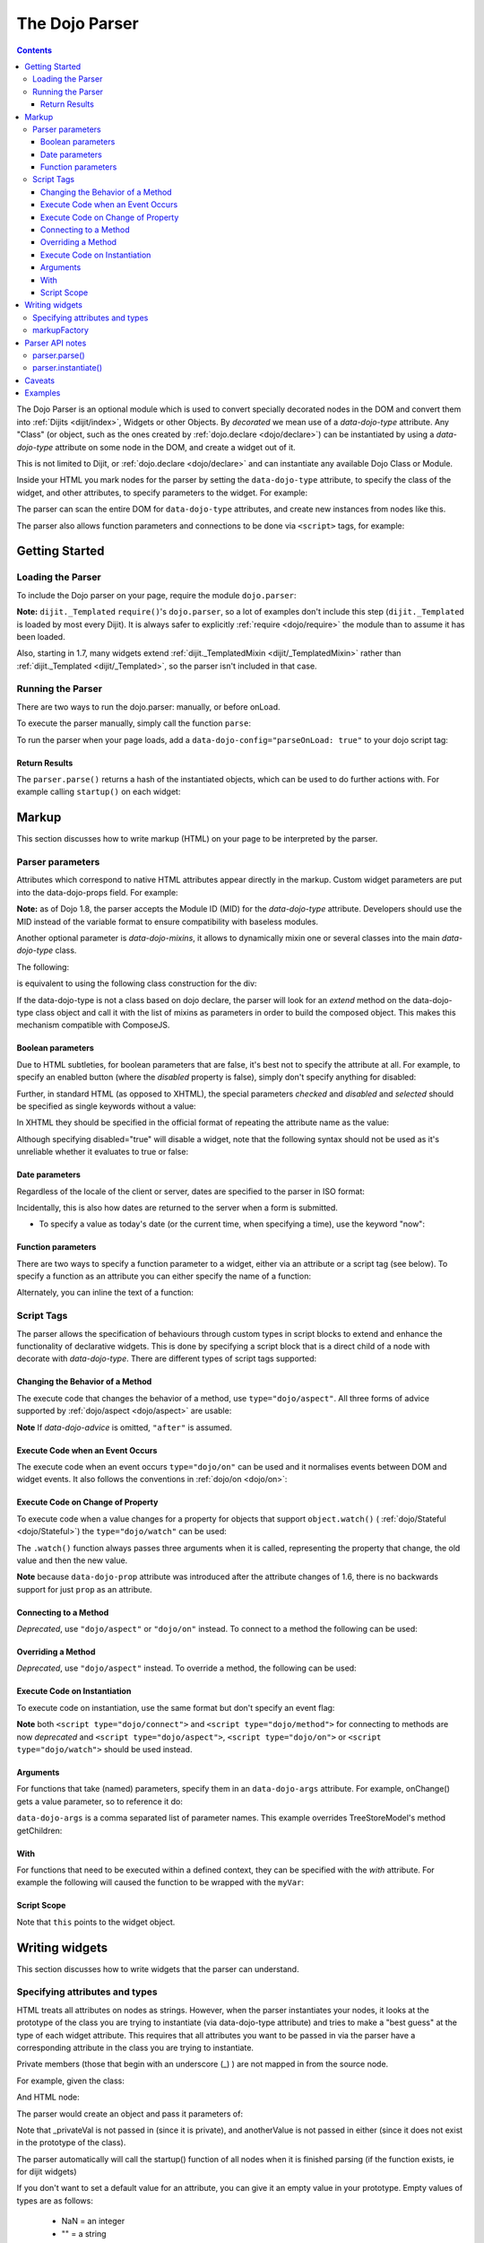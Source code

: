 .. _dojo/parser:

The Dojo Parser
===============

.. contents ::
    :depth: 3

The Dojo Parser is an optional module which is used to convert specially decorated nodes in the DOM and convert them
into :ref:`Dijits <dijit/index>`, Widgets or other Objects. By `decorated` we mean use of a `data-dojo-type` attribute.
Any "Class" (or object, such as the ones created by :ref:`dojo.declare <dojo/declare>`) can be instantiated by using a
`data-dojo-type` attribute on some node in the DOM, and create a widget out of it.

This is not limited to Dijit, or :ref:`dojo.declare <dojo/declare>` and can instantiate any available Dojo Class or
Module.

Inside your HTML you mark nodes for the parser by setting the ``data-dojo-type`` attribute, to specify the class of the
widget, and other attributes, to specify parameters to the widget.   For example:

.. html ::

    <input data-dojo-type="dijit/form/TextBox" name="nm" value="hello world">


The parser can scan the entire DOM for ``data-dojo-type`` attributes, and create new instances from nodes like this.

The parser also allows function parameters and connections to be done via ``<script>`` tags, for example:

.. html ::

    <div data-dojo-type=...>
        <script type="dojo/connect" data-dojo-event="functionToConnectTo">
           console.log("I will execute in addition to functionToConnectTo().");
        </script>
    </div>


Getting Started
---------------

Loading the Parser
``````````````````

To include the Dojo parser on your page, require the module ``dojo.parser``:

.. js ::

    require("dojo/parser", function(parser){
         // write your code here
    });

**Note:** ``dijit._Templated`` ``require()``'s ``dojo.parser``, so a lot of examples don't include this step
(``dijit._Templated`` is loaded by most every Dijit). It is always safer to explicitly :ref:`require <dojo/require>`
the module than to assume it has been loaded.

Also, starting in 1.7, many widgets extend :ref:`dijit._TemplatedMixin <dijit/_TemplatedMixin>` rather than
:ref:`dijit._Templated <dijit/_Templated>`, so the parser isn't included in that case.

Running the Parser
``````````````````

There are two ways to run the dojo.parser: manually, or before onLoad.

To execute the parser manually, simply call the function ``parse``:

.. js ::

    require("dojo/parser", function(parser){
         parser.parse();
    });

To run the parser when your page loads, add a ``data-dojo-config="parseOnLoad: true"`` to your dojo script tag:

.. html ::

    <script type="text/javascript" src="dojo/dojo.js"
        data-dojo-config="parseOnLoad: true"></script>


Return Results
~~~~~~~~~~~~~~

The ``parser.parse()`` returns a hash of the instantiated objects, which can be used to do further actions with.  For
example calling ``startup()`` on each widget:

.. js ::
  
    require(["dojo/parser","dojo/_base/array"], function(parser,array){
         var widgets = parser.parse();
         array.forEach(widgets, function(w){
              w.start();
         }
    }

Markup
------

This section discusses how to write markup (HTML) on your page to be interpreted by the parser.

Parser parameters
`````````````````

Attributes which correspond to native HTML attributes appear directly in the markup.    Custom widget parameters are put
into the data-dojo-props field.   For example:

.. html ::

       <!-- Dojo 1.8+ -->
       <input data-dojo-type="dijit/form/TextBox" name="dept"
            data-dojo-props="scrollOnFocus: true"/>

.. html ::

       <!-- Dojo < 1.8 -->
       <input data-dojo-type="dijit.form.TextBox" name="dept"
            data-dojo-props="scrollOnFocus: true"/>

**Note:** as of Dojo 1.8, the parser accepts the Module ID (MID) for the `data-dojo-type` attribute.  Developers should
use the MID instead of the variable format to ensure compatibility with baseless modules.

Another optional parameter is `data-dojo-mixins`, it allows to dynamically mixin one or several classes into the main
`data-dojo-type` class.

The following:

.. html ::

  <div data-dojo-type="dojox/treemap/TreeMap" data-dojo-mixins="dojox/treemap/Keyboard, dojox/treemap/DrillDownUp"
    data-dojo-props="store: myStore"></div>

is equivalent to using the following class construction for the div:

.. js ::

  require(["dojo/parser", "dojo/_base/declare", "dojox/treemap/TreeMap", "dojox/treemap/Keyboard", "dojox/treemap/DrillDownUp"],
    function(parser, declare, TreeMap, Keyboard, DrillDownUp){
      new declare([TreeMap, Keyboard, DrillDownUp])({ store: myStore });
  });

If the data-dojo-type is not a class based on dojo declare, the parser will look for an `extend` method on the
data-dojo-type class object and call it with the list of mixins as parameters in order to build the composed object.
This makes this mechanism compatible with ComposeJS.


Boolean parameters
~~~~~~~~~~~~~~~~~~

Due to HTML subtleties, for boolean parameters that are false, it's best not to specify the attribute at all.   For
example, to specify an enabled button (where the `disabled` property is false), simply don't specify anything for
disabled:

.. html ::

    <input data-dojo-type="dijit/form/Button">

Further, in standard HTML (as opposed to XHTML), the special parameters `checked` and `disabled` and `selected` should
be specified as single keywords without a value:

.. html ::

    <input data-dojo-type="dijit/form/Button" disabled>
    <input data-dojo-type="dijit/form/CheckBox" checked>

In XHTML they should be specified in the official format of repeating the attribute name as the value:

.. html ::

    <input data-dojo-type="dijit/form/Button" disabled="disabled"/>
    <input data-dojo-type="dijit/form/CheckBox" checked="checked"/>

Although specifying disabled="true" will disable a widget, note that the following syntax should not be used as it's
unreliable whether it evaluates to true or false:

.. html ::

    <input data-dojo-type="dijit/form/Button" disabled=""/>


Date parameters
~~~~~~~~~~~~~~~

Regardless of the locale of the client or server, dates are specified to the parser in ISO format:

.. html ::

    <div data-dojo-type=... when="2009-1-31"></div>

Incidentally, this is also how dates are returned to the server when a form is submitted.


* To specify a value as today's date (or the current time, when specifying a time), use the keyword "now":

.. html ::

    <div data-dojo-type=... when="now"></div>

Function parameters
~~~~~~~~~~~~~~~~~~~

There are two ways to specify a function parameter to a widget, either via an attribute or a script tag (see below). To
specify a function as an attribute you can either specify the name of a function:

.. html ::

    <script>
       function myOnClick(){ ... }
    </script>
    <div data-dojo-type=... onClick="myOnClick"></div>


Alternately, you can inline the text of a function:

.. html ::

    <div data-dojo-type=... onClick="alert('I was clicked');"></div>


Script Tags
```````````

The parser allows the specification of behaviours through custom types in script blocks to extend and enhance the
functionality of declarative widgets. This is done by specifying a script block that is a direct child of a node with
decorate with `data-dojo-type`. There are different types of script tags supported:

Changing the Behavior of a Method
~~~~~~~~~~~~~~~~~~~~~~~~~~~~~~~~~

The execute code that changes the behavior of a method, use ``type="dojo/aspect"``. All three forms of advice supported
by :ref:`dojo/aspect <dojo/aspect>` are usable:

.. html ::

  <div data-dojo-type=...>
    <script type="dojo/aspect" data-dojo-advice="after" data-dojo-method="method1" data-dojo-args="e">
      console.log("I ran after!");
    </script>
    <script type="dojo/aspect" data-dojo-advice="around" data-dojo-method="method2" data-dojo-args="origFn">
      return function(){ // Have to act as a function factory
        console.log("I ran before!");
        origFn.call(this); // You have to call the original function
        console.log("I ran after!");
      };
    </script>
    <script type="dojo/aspect" data-dojo-advice="before" data-dojo-method="method3" data-dojo-args="i">
      console.log("I ran before!");
      i++; // Modifying argument
      return [i]; // Returning modified arguments to be used with original function
    </script>
  </div>

**Note** If `data-dojo-advice` is omitted, ``"after"`` is assumed.

Execute Code when an Event Occurs
~~~~~~~~~~~~~~~~~~~~~~~~~~~~~~~~~

The execute code when an event occurs ``type="dojo/on"`` can be used and it normalises events between DOM and widget
events. It also follows the conventions in :ref:`dojo/on <dojo/on>`:

.. html ::

    <div data-dojo-type=...>
        <script type="dojo/on" data-dojo-event="click" data-dojo-args="e">
           console.log("I was clicked!");
        </script>
    </div>

Execute Code on Change of Property
~~~~~~~~~~~~~~~~~~~~~~~~~~~~~~~~~~

To execute code when a value changes for a property for objects that support ``object.watch()`` (
:ref:`dojo/Stateful <dojo/Stateful>`) the ``type="dojo/watch"`` can be used:

.. html ::

    <div data-dojo-type=...>
        <script type="dojo/watch" data-dojo-prop="value" data-dojo-args="prop,oldValue,newValue">
           console.log("Property '"+prop+"' changed from '"+oldValue+"' to '"+newValue+"'");
        </script>
    </div>

The ``.watch()`` function always passes three arguments when it is called, representing the property that change, the
old value and then the new value.

**Note** because ``data-dojo-prop`` attribute was introduced after the attribute changes of 1.6, there is no backwards
support for just ``prop`` as an attribute.

Connecting to a Method
~~~~~~~~~~~~~~~~~~~~~~

*Deprecated*, use ``"dojo/aspect"`` or ``"dojo/on"`` instead.  To connect to a method the following can be used:

.. html ::

  <div data-dojo-type=...>
    <script type="dojo/connect" data-dojo-event="onClick" data-dojo-args="e">
      console.log("I was clicked!");
    </script>
  </div>

Overriding a Method
~~~~~~~~~~~~~~~~~~~

*Deprecated*, use ``"dojo/aspect"`` instead.  To override a method, the following can be used:

.. html ::

  <div data-dojo-type=...>
    <script type="dojo/method" data-dojo-event="someMethod">
      console.log("I am the override!");
    </script>
  </div>

Execute Code on Instantiation
~~~~~~~~~~~~~~~~~~~~~~~~~~~~~

To execute code on instantiation, use the same format but don't specify an event flag:

.. html ::

    <div data-dojo-type=...>
        <script type="dojo/method">
           console.log("I will execute on instantiation");
        </script>
    </div>

**Note** both ``<script type="dojo/connect">`` and ``<script type="dojo/method">`` for connecting to methods are now
*deprecated* and ``<script type="dojo/aspect">``, ``<script type="dojo/on">`` or ``<script type="dojo/watch">`` should
be used instead.

Arguments
~~~~~~~~~

For functions that take (named) parameters, specify them in an ``data-dojo-args`` attribute.  For example, onChange()
gets a value parameter, so to reference it do:

.. html ::

    <div data-dojo-type=...>
        <script type="dojo/connect" data-dojo-event="onChange" data-dojo-args="value">
           console.log("new value is " + value);
        </script>
    </div>

``data-dojo-args`` is a comma separated list of parameter names. This example overrides TreeStoreModel's method
getChildren:

.. html ::

    <div data-dojo-type="dijit/tree/TreeStoreModel" store="store">
        <script type="dojo/method" data-dojo-event="getChildren" data-dojo-args="item, onComplete">
            return store.fetch({query: {parent: store.getIdentity(item)}, onComplete: onComplete});
        </script>
    </div>

With
~~~~

For functions that need to be executed within a defined context, they can be specified with the `with` attribute.  For
example the following will caused the function to be wrapped with the ``myVar``:

.. html ::

    <div data-dojo-type=...>
      <script type="dojo/connect" data-dojo-event="onChange" data-dojo-args="value" with="myVar">
        ...
      </script>
    </div>


Script Scope
~~~~~~~~~~~~

Note that ``this`` points to the widget object.

.. html ::

    <div data-dojo-type=...>
        <script type="dojo/connect" data-dojo-event="onChange" data-dojo-args="value">
           console.log("onChange for " + this.id);
        </script>
    </div>



Writing widgets
---------------

This section discusses how to write widgets that the parser can understand.

Specifying attributes and types
```````````````````````````````

HTML treats all attributes on nodes as strings. However, when the parser instantiates your nodes, it looks at the
prototype of the class you are trying to instantiate (via data-dojo-type attribute) and tries to make a "best guess" at
the type of each widget attribute. This requires that all attributes you want to be passed in via the parser have a
corresponding attribute in the class you are trying to instantiate.

Private members (those that begin with an underscore (_) ) are not mapped in from the source node.

For example, given the class:

.. js ::

    dojo.declare("my.custom.type", null, {
      name: "default value",
      value: 0,
      when: new Date(),
      objectVal: null,
      anotherObject: null,
      arrayVal: [],
      typedArray: null,
      _privateVal: 0
    });

And HTML node:

.. html ::

    <div data-dojo-type="my.custom.type" name="nm" value="5" when="2008-1-1" objectVal="{a: 1, b:'c'}"
         anotherObject="namedObj" arrayVal="a, b, c, 1, 2" typedArray="['a', 'b', 'c', 1, 2]"
         _privateVal="5" anotherValue="more"></div>

The parser would create an object and pass it parameters of:

.. js ::

    {
      name: "nm",                                 // Just a simple string
      value: 5,                                   // Typed to an integer
      when: dojo.date.stamp.fromISOString("2008-1-1"); // Typed to a date
      objectVal: {a: 1, b:'c'},                   // Typed to an object
      anotherObject: dojo.getObject("namedObj"),  // For strings, try getting the object via dojo.getObject
      arrayVal: ["a", "b", "c", "1", "2"],            // When typing to an array, all entries are strings
      typedArray: ["a", "b", "c", 1, 2]           // To get a "typed" array, treat it like an object instead
    }

Note that _privateVal is not passed in (since it is private), and anotherValue is not passed in either (since it does
not exist in the prototype of the class).

The parser automatically will call the startup() function of all nodes when it is finished parsing (if the function
exists, ie for dijit widgets)

If you don't want to set a default value for an attribute, you can give it an empty value in your prototype.  Empty
values of types are as follows:

  * NaN = an integer
  * "" = a string
  * null = an object
  * [] = an array
  * function(){} = a function
  * new Date("") = a date/time


markupFactory
`````````````

As listed above, the parser expects widget constructors to follow a certain format (where the first argument is a hash
of attribute names/values, and the second is the srcNodeRef.

If you are retrofitting an existing class to work with the parser, and the constructor does not follow this format,
simply create a markupFactory method (a static method) which takes those two parameters and creates a new instance of
the widget:

.. js ::

   markupFactory: function(params, srcNodeRef){
        ...
        return newWidget;
   }

In addition the markupFactory can be used to allow the widget to do something that the parser doesn't automatically
support, like the parsing of child nodes of the main node.  The developer can then adjust the initialisation parameters
of the widget and pass those to the constructor.  The parser passes the class constructor as the third argument when it
invokes the markupFactory.  For example:

.. js ::

     markupFactory: function(params, srcNodeRef, ctor){
       ...
       return new ctor(params, srcNodeRef);
     }

This also ensures that subsequent descendant classes that do not override the markupFactory are created properly.

Parser API notes
----------------

parser.parse()
``````````````

Instead of parsing the whole document, you can select a smaller portion of the document by passing the parser the node
that the parsing should start at.  This is accomplished by passing the ``rootNode`` argument directly in the
``rootNode`` parameter or the ``args`` parameter:

.. js ::

    parser.parse(dojo.byId("myDiv"));


.. js ::

    parser.parse({
      rootNode: dojo.byId("myDiv");
    });

You can specify the base Dojo scope by using the ``scope`` keyword in the arguments.  This will change the parser to
look for ``data-[scope]-*`` instead of the default ``data-dojo-*`` in markup attributes.  For example, the following
would be valid:

.. js ::

    parser.parse({
      scope: "myScope"
    });


.. html ::

    <div data-myScope-type="dijit/form/Button" data-myScope-id="button1" 
      data-myScope-params="onClick: myOnClick">Button 1</div>


parser.instantiate()
````````````````````

You can manually call ``dojo.parser.instantiate()`` on any node - and pass in an additional mixin to specify options,
such as ``data-dojo-type``, etc.  The values in the mixin would override any values in your node. For example:

.. html ::

    <div id="myDiv" name="ABC" value="1"></div>

You can manually call the parser's instantiate function (which does the "Magical Typing") by doing:

.. js ::

    parser.instantiate([dojo.byId("myDiv")], {data-dojo-type: "my.custom.type"});

Calling instantiate in this way will return to you a list of instances that were created.  Note that the first parameter
to instantiate is an array of nodes...even if it's one-element you need to wrap it in an array

You specify that you do not want subwidgets to be started if you pass _started: false in your mixin.  For example:

.. js ::

    parser.instantiate([dojo.byId("myDiv")], {data-dojo-type: "my.custom.type", _started: false});

Caveats
-------

If you try to parse the same content twice, or parse content mentioning id's of existing widgets, it will cause an
exception about duplicate id's.

Examples
--------

Load some HTML content from a :ref:`remote URL <quickstart/ajax>`, and convert the nodes decorated with
``data-dojo-type``'s into widgets:

.. js ::

    require(["dojo/_base/xhr", "dojo/parser", "dojo/dom"], function(xhr, parser, dom){
      xhr.get({
        url: "widgets.html",
        load: function(data){
          dom.byId("container").innerHTML = data;
          parser.parse("container");
        }
      });
    });

Delay page-level parsing until after some custom code (having set parseOnLoad:false):

.. js ::

    require(["dojo/parser", "dojo/ready"], function(parser, ready){
         ready(function(){
            // do something();
            parser.parse();
         });
    });
